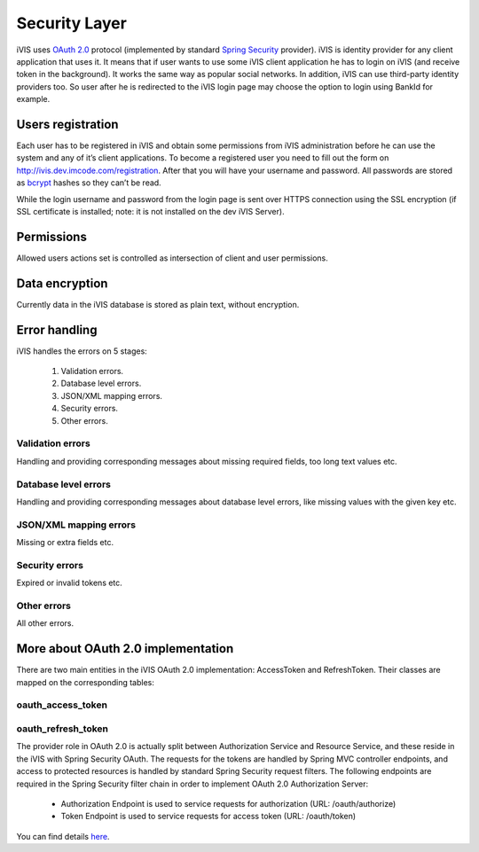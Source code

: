 Security Layer
==============

iVIS uses `OAuth 2.0 <https://tools.ietf.org/html/rfc6749>`_ protocol
(implemented by standard `Spring Security <http://projects.spring.io/spring-security/>`_ provider).
iVIS is identity provider for any client application that uses it. It means that if user wants to use some iVIS client
application he has to login on iVIS (and receive token in the background).
It works the same way as popular social networks. In addition, iVIS can use third-party identity providers too.
So user after he is redirected to the iVIS login page may choose the option to login using BankId for example.

Users registration
------------------

Each user has to be registered in iVIS and obtain some permissions from iVIS administration before he can use the
system and any of it’s client applications. To become a registered user you need to fill out the form
on http://ivis.dev.imcode.com/registration. After that you will have your username and password. All passwords are
stored as `bcrypt <https://en.wikipedia.org/wiki/Bcrypt>`_ hashes so they can’t be read.

While the login username and password from the login page is sent over HTTPS connection using the SSL encryption
(if SSL certificate is installed; note: it is not installed on the dev iVIS Server).

Permissions
-----------

Allowed users actions set is controlled as intersection of client and user permissions.

Data encryption
---------------

Currently data in the iVIS database is stored as plain text, without encryption.

Error handling
--------------

iVIS handles the errors on 5 stages:

    #. Validation errors.
    #. Database level errors.
    #. JSON/XML mapping errors.
    #. Security errors.
    #. Other errors.

Validation errors
~~~~~~~~~~~~~~~~~

Handling and providing corresponding messages about missing required fields, too long text values etc.

Database level errors
~~~~~~~~~~~~~~~~~~~~~

Handling and providing corresponding messages about database level errors, like missing values with the given key etc.

JSON/XML mapping errors
~~~~~~~~~~~~~~~~~~~~~~~

Missing or extra fields etc.

Security errors
~~~~~~~~~~~~~~~

Expired or invalid tokens etc.

Other errors
~~~~~~~~~~~~

All other errors.

More about OAuth 2.0 implementation
-----------------------------------

There are two main entities in the iVIS OAuth 2.0 implementation: AccessToken and RefreshToken.
Their classes are mapped on the corresponding tables:

oauth_access_token
~~~~~~~~~~~~~~~~~~

.. image:: /images/oauth_access_tokenDiagram.png

oauth_refresh_token
~~~~~~~~~~~~~~~~~~~

.. image:: /images/oauth_refresh_tokenDiagram.png

The provider role in OAuth 2.0 is actually split between Authorization Service and Resource Service,
and these reside in the iVIS with Spring Security OAuth.
The requests for the tokens are handled by Spring MVC controller endpoints, and access to protected
resources is handled by standard Spring Security request filters. The following endpoints are required
in the Spring Security filter chain in order to implement OAuth 2.0 Authorization Server:

    * Authorization Endpoint is used to service requests for authorization (URL: /oauth/authorize)
    * Token Endpoint is used to service requests for access token (URL: /oauth/token)

You can find details `here <http://projects.spring.io/spring-security-oauth/docs/oauth2.html>`_.